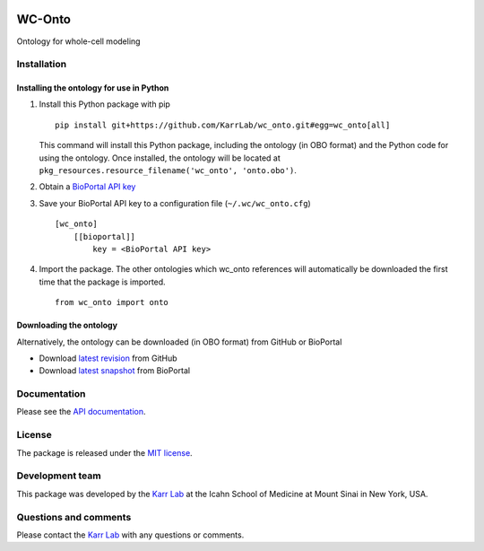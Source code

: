 |Documentation| |Test results| |Test coverage| |Code analysis| |License|
|Analytics|

WC-Onto
=======

Ontology for whole-cell modeling

Installation
------------

Installing the ontology for use in Python
~~~~~~~~~~~~~~~~~~~~~~~~~~~~~~~~~~~~~~~~~

1. Install this Python package with pip

   ::

       pip install git+https://github.com/KarrLab/wc_onto.git#egg=wc_onto[all]

   This command will install this Python package, including the ontology
   (in OBO format) and the Python code for using the ontology. Once
   installed, the ontology will be located at
   ``pkg_resources.resource_filename('wc_onto', 'onto.obo')``.

2. Obtain a `BioPortal API key <http://bioportal.bioontology.org/>`__
3. Save your BioPortal API key to a configuration file
   (``~/.wc/wc_onto.cfg``)

   ::

       [wc_onto]
           [[bioportal]]
               key = <BioPortal API key>

4. Import the package. The other ontologies which wc\_onto references
   will automatically be downloaded the first time that the package is
   imported.

   ::

       from wc_onto import onto

Downloading the ontology
~~~~~~~~~~~~~~~~~~~~~~~~

Alternatively, the ontology can be downloaded (in OBO format) from
GitHub or BioPortal

-  Download `latest
   revision <https://raw.githubusercontent.com/KarrLab/wc_onto/master/wc_onto/onto.obo>`__
   from GitHub
-  Download `latest
   snapshot <https://bioportal.bioontology.org/ontologies/WC>`__ from
   BioPortal

Documentation
-------------

Please see the `API documentation <https://docs.karrlab.org/wc_onto>`__.

License
-------

The package is released under the `MIT license <LICENSE>`__.

Development team
----------------

This package was developed by the `Karr Lab <https://www.karrlab.org>`__
at the Icahn School of Medicine at Mount Sinai in New York, USA.

Questions and comments
----------------------

Please contact the `Karr Lab <https://www.karrlab.org>`__ with any
questions or comments.

.. |Documentation| image:: https://readthedocs.org/projects/wc-onto/badge/?version=latest
   :target: https://docs.karrlab.org/wc_onto
.. |Test results| image:: https://circleci.com/gh/KarrLab/wc_onto.svg?style=shield
   :target: https://circleci.com/gh/KarrLab/wc_onto
.. |Test coverage| image:: https://coveralls.io/repos/github/KarrLab/wc_onto/badge.svg
   :target: https://coveralls.io/github/KarrLab/wc_onto
.. |Code analysis| image:: https://api.codeclimate.com/v1/badges/e7b017f281d0905620de/maintainability
   :target: https://codeclimate.com/github/KarrLab/wc_onto
.. |License| image:: https://img.shields.io/github/license/KarrLab/wc_onto.svg
   :target: LICENSE
.. |Analytics| image:: https://ga-beacon.appspot.com/UA-86759801-1/wc_onto/README.md?pixel

